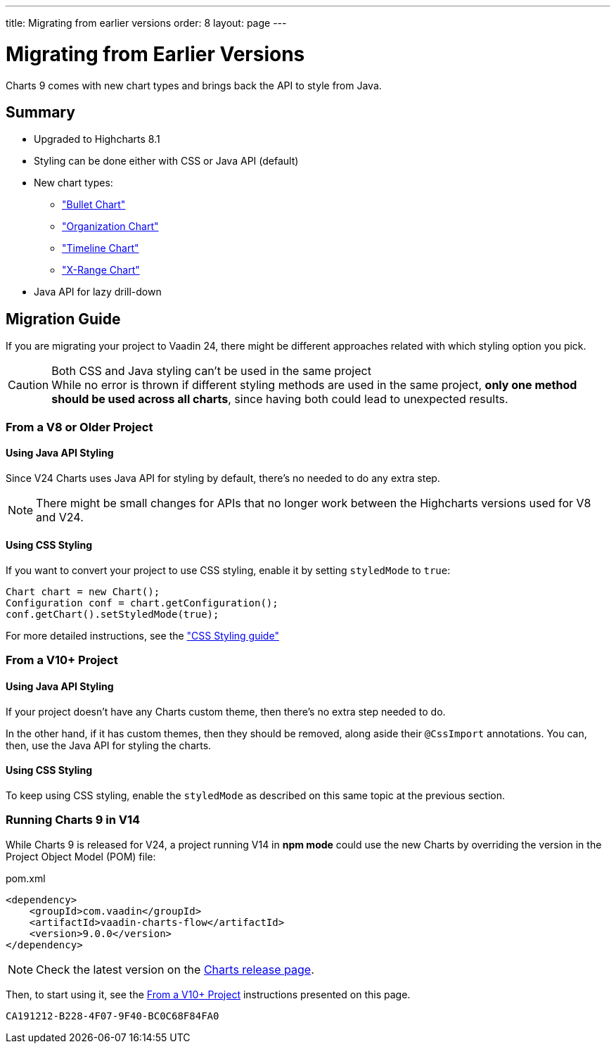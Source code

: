 ---
title: Migrating from earlier versions
order: 8
layout: page
---

[[charts.migratingfromearlierversions]]
= Migrating from Earlier Versions

Charts 9 comes with new chart types and brings back the API to style from
Java.

== Summary

* Upgraded to Highcharts 8.1
* Styling can be done either with CSS or Java API (default)
* New chart types:
** <<charttypes#charts.charttypes.bullet,"Bullet Chart">>
** <<charttypes#charts.charttypes.organization,"Organization Chart">>
** <<charttypes#charts.charttypes.timeline,"Timeline Chart">>
** <<charttypes#charts.charttypes.xrange,"X-Range Chart">>
* Java API for lazy drill-down

== Migration Guide

If you are migrating your project to Vaadin 24, there might be different
approaches related with which styling option you pick.

.Both CSS and Java styling can't be used in the same project
[CAUTION]
While no error is thrown if different styling methods are used in the same project, *only one method should be used across all charts*, since having both could lead to unexpected results.

=== From a V8 or Older Project

==== Using Java API Styling

Since V24 Charts uses Java API for styling by default, there's no needed to do any
extra step.

NOTE: There might be small changes for APIs that no longer work between the
Highcharts versions used for V8 and V24.

==== Using CSS Styling

If you want to convert your project to use CSS styling, enable it by setting `styledMode` to `true`:

[source,java]
----
Chart chart = new Chart();
Configuration conf = chart.getConfiguration();
conf.getChart().setStyledMode(true);
----

For more detailed instructions, see the
<<css-styling#,"CSS Styling guide">>


=== From a V10+ Project

==== Using Java API Styling

If your project doesn't have any Charts custom theme, then there's no extra step
needed to do.

In the other hand, if it has custom themes, then they should be
removed, along aside their `@CssImport` annotations. You can, then, use the Java
API for styling the charts.


==== Using CSS Styling

To keep using CSS styling, enable the `styledMode` as described on this same topic
at the previous section.

=== Running Charts 9 in V14

While Charts 9 is released for V24, a project running V14 in *npm mode* could
use the new Charts by overriding the version in the Project Object Model (POM) file:

.pom.xml
[source,xml]
----
<dependency>
    <groupId>com.vaadin</groupId>
    <artifactId>vaadin-charts-flow</artifactId>
    <version>9.0.0</version>
</dependency>
----

NOTE: Check the latest version on the https://github.com/vaadin/vaadin-charts-flow/releases[Charts release page].

Then, to start using it, see the <<From a V10+ Project>> instructions presented
on this page.


[discussion-id]`CA191212-B228-4F07-9F40-BC0C68F84FA0`
